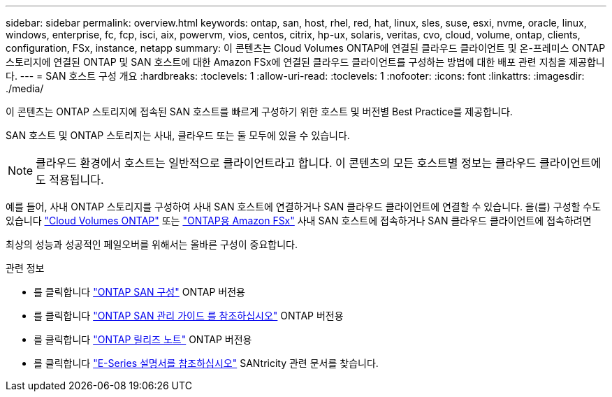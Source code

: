 ---
sidebar: sidebar 
permalink: overview.html 
keywords: ontap, san, host, rhel, red, hat, linux, sles, suse, esxi, nvme, oracle, linux, windows, enterprise, fc, fcp, isci, aix, powervm, vios, centos, citrix, hp-ux, solaris, veritas, cvo, cloud, volume, ontap, clients, configuration, FSx, instance, netapp 
summary: 이 콘텐츠는 Cloud Volumes ONTAP에 연결된 클라우드 클라이언트 및 온-프레미스 ONTAP 스토리지에 연결된 ONTAP 및 SAN 호스트에 대한 Amazon FSx에 연결된 클라우드 클라이언트를 구성하는 방법에 대한 배포 관련 지침을 제공합니다. 
---
= SAN 호스트 구성 개요
:hardbreaks:
:toclevels: 1
:allow-uri-read: 
:toclevels: 1
:nofooter: 
:icons: font
:linkattrs: 
:imagesdir: ./media/


이 콘텐츠는 ONTAP 스토리지에 접속된 SAN 호스트를 빠르게 구성하기 위한 호스트 및 버전별 Best Practice를 제공합니다.

SAN 호스트 및 ONTAP 스토리지는 사내, 클라우드 또는 둘 모두에 있을 수 있습니다.


NOTE: 클라우드 환경에서 호스트는 일반적으로 클라이언트라고 합니다. 이 콘텐츠의 모든 호스트별 정보는 클라우드 클라이언트에도 적용됩니다.

예를 들어, 사내 ONTAP 스토리지를 구성하여 사내 SAN 호스트에 연결하거나 SAN 클라우드 클라이언트에 연결할 수 있습니다. 을(를) 구성할 수도 있습니다 link:https://docs.netapp.com/us-en/cloud-manager-cloud-volumes-ontap/index.html["Cloud Volumes ONTAP"^] 또는 link:https://docs.netapp.com/us-en/cloud-manager-fsx-ontap/index.html["ONTAP용 Amazon FSx"^] 사내 SAN 호스트에 접속하거나 SAN 클라우드 클라이언트에 접속하려면

최상의 성능과 성공적인 페일오버를 위해서는 올바른 구성이 중요합니다.

.관련 정보
* 를 클릭합니다 link:https://docs.netapp.com/us-en/ontap/san-config/index.html["ONTAP SAN 구성"^] ONTAP 버전용
* 를 클릭합니다 link:https://docs.netapp.com/us-en/ontap/san-management/index.html["ONTAP SAN 관리 가이드 를 참조하십시오"^] ONTAP 버전용
* 를 클릭합니다 link:https://library.netapp.com/ecm/ecm_download_file/ECMLP2492508["ONTAP 릴리즈 노트"^] ONTAP 버전용
* 를 클릭합니다 link:https://docs.netapp.com/us-en/e-series/index.html["E-Series 설명서를 참조하십시오"^] SANtricity 관련 문서를 찾습니다.

